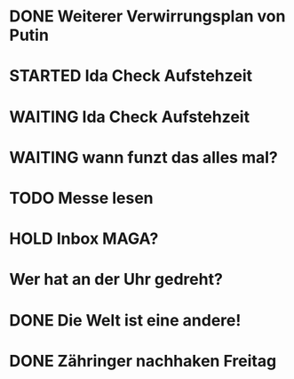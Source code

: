 * DONE Weiterer Verwirrungsplan von Putin
* STARTED Ida Check Aufstehzeit
* WAITING Ida Check Aufstehzeit
:LOGBOOK:
- State "STARTED"    from "DONE"       [2024-11-19 Tue 13:58]
- State "DONE"       from "TODO"       [2024-11-19 Tue 13:57]
- State "TODO"       from "DONE"       [2024-11-19 Tue 13:57]
- State "DONE"       from "TODO"       [2024-11-19 Tue 13:57]
- State "TODO"       from "DONE"       [2024-11-19 Tue 13:55]
:END:
* WAITING wann funzt das alles mal?
* TODO Messe lesen
* HOLD Inbox MAGA?
:LOGBOOK:
- State "HOLD"       from "DONE"       [2024-11-19 Tue 13:51]
- State "DONE"       from "TODO"       [2024-11-19 Tue 13:51]
:END:
* Wer hat an der Uhr gedreht?
* DONE Die Welt ist eine andere!
CLOSED: [2024-11-19 Tue 13:51]
:LOGBOOK:
- State "DONE"       from "TODO"       [2024-11-19 Tue 13:51]
:END:
* DONE Zähringer nachhaken Freitag 
CLOSED: [2024-11-19 Tue 13:46]
:LOGBOOK:
- State "DONE"       from "TODO"       [2024-11-19 Tue 13:46]
- State "TODO"       from "DONE"       [2024-11-19 Tue 13:46]
:END:
